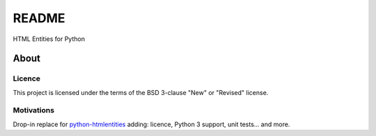 ######
README
######

HTML Entities for Python

About
#####

Licence
=======

This project is licensed under the terms of the BSD 3-clause "New" or "Revised" license.

Motivations
===========

Drop-in replace for `python-htmlentities`_ adding: licence, Python 3 support, unit tests… and more.

.. _python-htmlentities: https://pypi.org/project/htmlentities/
